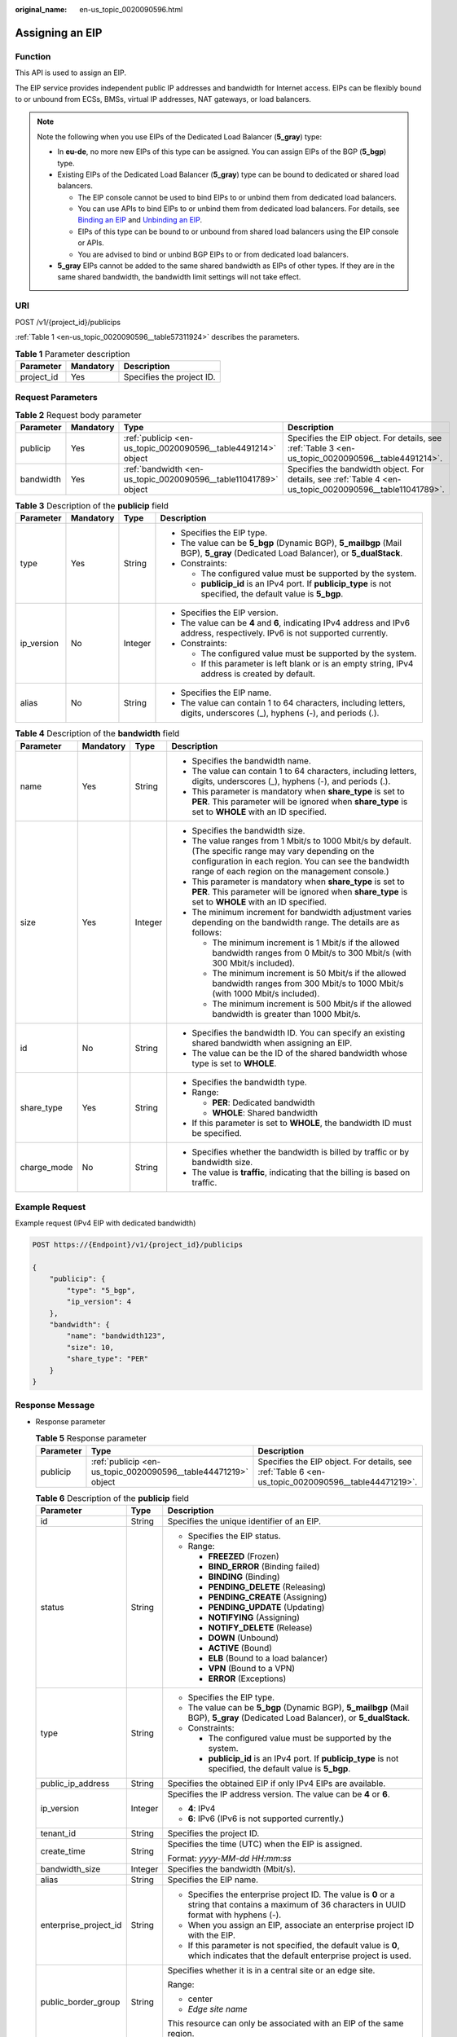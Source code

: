:original_name: en-us_topic_0020090596.html

.. _en-us_topic_0020090596:

Assigning an EIP
================

Function
--------

This API is used to assign an EIP.

The EIP service provides independent public IP addresses and bandwidth for Internet access. EIPs can be flexibly bound to or unbound from ECSs, BMSs, virtual IP addresses, NAT gateways, or load balancers.

.. note::

   Note the following when you use EIPs of the Dedicated Load Balancer (**5_gray**) type:

   -  In **eu-de**, no more new EIPs of this type can be assigned. You can assign EIPs of the BGP (**5_bgp**) type.
   -  Existing EIPs of the Dedicated Load Balancer (**5_gray**) type can be bound to dedicated or shared load balancers.

      -  The EIP console cannot be used to bind EIPs to or unbind them from dedicated load balancers.
      -  You can use APIs to bind EIPs to or unbind them from dedicated load balancers. For details, see `Binding an EIP <https://docs.otc.t-systems.com/elastic-ip/api-ref/api_v3/eips/binding_an_eip.html>`__ and `Unbinding an EIP <https://docs.otc.t-systems.com/elastic-ip/api-ref/api_v3/eips/unbinding_an_eip.html>`__.
      -  EIPs of this type can be bound to or unbound from shared load balancers using the EIP console or APIs.
      -  You are advised to bind or unbind BGP EIPs to or from dedicated load balancers.

   -  **5_gray** EIPs cannot be added to the same shared bandwidth as EIPs of other types. If they are in the same shared bandwidth, the bandwidth limit settings will not take effect.

URI
---

POST /v1/{project_id}/publicips

:ref:`Table 1 <en-us_topic_0020090596__table57311924>` describes the parameters.

.. _en-us_topic_0020090596__table57311924:

.. table:: **Table 1** Parameter description

   ========== ========= =========================
   Parameter  Mandatory Description
   ========== ========= =========================
   project_id Yes       Specifies the project ID.
   ========== ========= =========================

Request Parameters
------------------

.. table:: **Table 2** Request body parameter

   +-----------+-----------+-----------------------------------------------------------------+----------------------------------------------------------------------------------------------------------+
   | Parameter | Mandatory | Type                                                            | Description                                                                                              |
   +===========+===========+=================================================================+==========================================================================================================+
   | publicip  | Yes       | :ref:`publicip <en-us_topic_0020090596__table4491214>` object   | Specifies the EIP object. For details, see :ref:`Table 3 <en-us_topic_0020090596__table4491214>`.        |
   +-----------+-----------+-----------------------------------------------------------------+----------------------------------------------------------------------------------------------------------+
   | bandwidth | Yes       | :ref:`bandwidth <en-us_topic_0020090596__table11041789>` object | Specifies the bandwidth object. For details, see :ref:`Table 4 <en-us_topic_0020090596__table11041789>`. |
   +-----------+-----------+-----------------------------------------------------------------+----------------------------------------------------------------------------------------------------------+

.. _en-us_topic_0020090596__table4491214:

.. table:: **Table 3** Description of the **publicip** field

   +-----------------+-----------------+-----------------+----------------------------------------------------------------------------------------------------------------------------------+
   | Parameter       | Mandatory       | Type            | Description                                                                                                                      |
   +=================+=================+=================+==================================================================================================================================+
   | type            | Yes             | String          | -  Specifies the EIP type.                                                                                                       |
   |                 |                 |                 | -  The value can be **5_bgp** (Dynamic BGP), **5_mailbgp** (Mail BGP), **5_gray** (Dedicated Load Balancer), or **5_dualStack**. |
   |                 |                 |                 | -  Constraints:                                                                                                                  |
   |                 |                 |                 |                                                                                                                                  |
   |                 |                 |                 |    -  The configured value must be supported by the system.                                                                      |
   |                 |                 |                 |    -  **publicip_id** is an IPv4 port. If **publicip_type** is not specified, the default value is **5_bgp**.                    |
   +-----------------+-----------------+-----------------+----------------------------------------------------------------------------------------------------------------------------------+
   | ip_version      | No              | Integer         | -  Specifies the EIP version.                                                                                                    |
   |                 |                 |                 | -  The value can be **4** and **6**, indicating IPv4 address and IPv6 address, respectively. IPv6 is not supported currently.    |
   |                 |                 |                 | -  Constraints:                                                                                                                  |
   |                 |                 |                 |                                                                                                                                  |
   |                 |                 |                 |    -  The configured value must be supported by the system.                                                                      |
   |                 |                 |                 |    -  If this parameter is left blank or is an empty string, IPv4 address is created by default.                                 |
   +-----------------+-----------------+-----------------+----------------------------------------------------------------------------------------------------------------------------------+
   | alias           | No              | String          | -  Specifies the EIP name.                                                                                                       |
   |                 |                 |                 | -  The value can contain 1 to 64 characters, including letters, digits, underscores (_), hyphens (-), and periods (.).           |
   +-----------------+-----------------+-----------------+----------------------------------------------------------------------------------------------------------------------------------+

.. _en-us_topic_0020090596__table11041789:

.. table:: **Table 4** Description of the **bandwidth** field

   +-----------------+-----------------+-----------------+---------------------------------------------------------------------------------------------------------------------------------------------------------------------------------------------------------------------+
   | Parameter       | Mandatory       | Type            | Description                                                                                                                                                                                                         |
   +=================+=================+=================+=====================================================================================================================================================================================================================+
   | name            | Yes             | String          | -  Specifies the bandwidth name.                                                                                                                                                                                    |
   |                 |                 |                 | -  The value can contain 1 to 64 characters, including letters, digits, underscores (_), hyphens (-), and periods (.).                                                                                              |
   |                 |                 |                 | -  This parameter is mandatory when **share_type** is set to **PER**. This parameter will be ignored when **share_type** is set to **WHOLE** with an ID specified.                                                  |
   +-----------------+-----------------+-----------------+---------------------------------------------------------------------------------------------------------------------------------------------------------------------------------------------------------------------+
   | size            | Yes             | Integer         | -  Specifies the bandwidth size.                                                                                                                                                                                    |
   |                 |                 |                 | -  The value ranges from 1 Mbit/s to 1000 Mbit/s by default. (The specific range may vary depending on the configuration in each region. You can see the bandwidth range of each region on the management console.) |
   |                 |                 |                 | -  This parameter is mandatory when **share_type** is set to **PER**. This parameter will be ignored when **share_type** is set to **WHOLE** with an ID specified.                                                  |
   |                 |                 |                 | -  The minimum increment for bandwidth adjustment varies depending on the bandwidth range. The details are as follows:                                                                                              |
   |                 |                 |                 |                                                                                                                                                                                                                     |
   |                 |                 |                 |    -  The minimum increment is 1 Mbit/s if the allowed bandwidth ranges from 0 Mbit/s to 300 Mbit/s (with 300 Mbit/s included).                                                                                     |
   |                 |                 |                 |    -  The minimum increment is 50 Mbit/s if the allowed bandwidth ranges from 300 Mbit/s to 1000 Mbit/s (with 1000 Mbit/s included).                                                                                |
   |                 |                 |                 |    -  The minimum increment is 500 Mbit/s if the allowed bandwidth is greater than 1000 Mbit/s.                                                                                                                     |
   +-----------------+-----------------+-----------------+---------------------------------------------------------------------------------------------------------------------------------------------------------------------------------------------------------------------+
   | id              | No              | String          | -  Specifies the bandwidth ID. You can specify an existing shared bandwidth when assigning an EIP.                                                                                                                  |
   |                 |                 |                 | -  The value can be the ID of the shared bandwidth whose type is set to **WHOLE**.                                                                                                                                  |
   +-----------------+-----------------+-----------------+---------------------------------------------------------------------------------------------------------------------------------------------------------------------------------------------------------------------+
   | share_type      | Yes             | String          | -  Specifies the bandwidth type.                                                                                                                                                                                    |
   |                 |                 |                 | -  Range:                                                                                                                                                                                                           |
   |                 |                 |                 |                                                                                                                                                                                                                     |
   |                 |                 |                 |    -  **PER**: Dedicated bandwidth                                                                                                                                                                                  |
   |                 |                 |                 |    -  **WHOLE**: Shared bandwidth                                                                                                                                                                                   |
   |                 |                 |                 |                                                                                                                                                                                                                     |
   |                 |                 |                 | -  If this parameter is set to **WHOLE**, the bandwidth ID must be specified.                                                                                                                                       |
   +-----------------+-----------------+-----------------+---------------------------------------------------------------------------------------------------------------------------------------------------------------------------------------------------------------------+
   | charge_mode     | No              | String          | -  Specifies whether the bandwidth is billed by traffic or by bandwidth size.                                                                                                                                       |
   |                 |                 |                 | -  The value is **traffic**, indicating that the billing is based on traffic.                                                                                                                                       |
   +-----------------+-----------------+-----------------+---------------------------------------------------------------------------------------------------------------------------------------------------------------------------------------------------------------------+

Example Request
---------------

Example request (IPv4 EIP with dedicated bandwidth)

.. code-block:: text

   POST https://{Endpoint}/v1/{project_id}/publicips

   {
       "publicip": {
           "type": "5_bgp",
           "ip_version": 4
       },
       "bandwidth": {
           "name": "bandwidth123",
           "size": 10,
           "share_type": "PER"
       }
   }

Response Message
----------------

-  Response parameter

   .. table:: **Table 5** Response parameter

      +-----------+----------------------------------------------------------------+----------------------------------------------------------------------------------------------------+
      | Parameter | Type                                                           | Description                                                                                        |
      +===========+================================================================+====================================================================================================+
      | publicip  | :ref:`publicip <en-us_topic_0020090596__table44471219>` object | Specifies the EIP object. For details, see :ref:`Table 6 <en-us_topic_0020090596__table44471219>`. |
      +-----------+----------------------------------------------------------------+----------------------------------------------------------------------------------------------------+

   .. _en-us_topic_0020090596__table44471219:

   .. table:: **Table 6** Description of the **publicip** field

      +-----------------------+-----------------------+--------------------------------------------------------------------------------------------------------------------------------------------------+
      | Parameter             | Type                  | Description                                                                                                                                      |
      +=======================+=======================+==================================================================================================================================================+
      | id                    | String                | Specifies the unique identifier of an EIP.                                                                                                       |
      +-----------------------+-----------------------+--------------------------------------------------------------------------------------------------------------------------------------------------+
      | status                | String                | -  Specifies the EIP status.                                                                                                                     |
      |                       |                       | -  Range:                                                                                                                                        |
      |                       |                       |                                                                                                                                                  |
      |                       |                       |    -  **FREEZED** (Frozen)                                                                                                                       |
      |                       |                       |    -  **BIND_ERROR** (Binding failed)                                                                                                            |
      |                       |                       |    -  **BINDING** (Binding)                                                                                                                      |
      |                       |                       |    -  **PENDING_DELETE** (Releasing)                                                                                                             |
      |                       |                       |    -  **PENDING_CREATE** (Assigning)                                                                                                             |
      |                       |                       |    -  **PENDING_UPDATE** (Updating)                                                                                                              |
      |                       |                       |    -  **NOTIFYING** (Assigning)                                                                                                                  |
      |                       |                       |    -  **NOTIFY_DELETE** (Release)                                                                                                                |
      |                       |                       |    -  **DOWN** (Unbound)                                                                                                                         |
      |                       |                       |    -  **ACTIVE** (Bound)                                                                                                                         |
      |                       |                       |    -  **ELB** (Bound to a load balancer)                                                                                                         |
      |                       |                       |    -  **VPN** (Bound to a VPN)                                                                                                                   |
      |                       |                       |    -  **ERROR** (Exceptions)                                                                                                                     |
      +-----------------------+-----------------------+--------------------------------------------------------------------------------------------------------------------------------------------------+
      | type                  | String                | -  Specifies the EIP type.                                                                                                                       |
      |                       |                       | -  The value can be **5_bgp** (Dynamic BGP), **5_mailbgp** (Mail BGP), **5_gray** (Dedicated Load Balancer), or **5_dualStack**.                 |
      |                       |                       | -  Constraints:                                                                                                                                  |
      |                       |                       |                                                                                                                                                  |
      |                       |                       |    -  The configured value must be supported by the system.                                                                                      |
      |                       |                       |    -  **publicip_id** is an IPv4 port. If **publicip_type** is not specified, the default value is **5_bgp**.                                    |
      +-----------------------+-----------------------+--------------------------------------------------------------------------------------------------------------------------------------------------+
      | public_ip_address     | String                | Specifies the obtained EIP if only IPv4 EIPs are available.                                                                                      |
      +-----------------------+-----------------------+--------------------------------------------------------------------------------------------------------------------------------------------------+
      | ip_version            | Integer               | Specifies the IP address version. The value can be **4** or **6**.                                                                               |
      |                       |                       |                                                                                                                                                  |
      |                       |                       | -  **4**: IPv4                                                                                                                                   |
      |                       |                       | -  **6**: IPv6 (IPv6 is not supported currently.)                                                                                                |
      +-----------------------+-----------------------+--------------------------------------------------------------------------------------------------------------------------------------------------+
      | tenant_id             | String                | Specifies the project ID.                                                                                                                        |
      +-----------------------+-----------------------+--------------------------------------------------------------------------------------------------------------------------------------------------+
      | create_time           | String                | Specifies the time (UTC) when the EIP is assigned.                                                                                               |
      |                       |                       |                                                                                                                                                  |
      |                       |                       | Format: *yyyy-MM-dd HH:mm:ss*                                                                                                                    |
      +-----------------------+-----------------------+--------------------------------------------------------------------------------------------------------------------------------------------------+
      | bandwidth_size        | Integer               | Specifies the bandwidth (Mbit/s).                                                                                                                |
      +-----------------------+-----------------------+--------------------------------------------------------------------------------------------------------------------------------------------------+
      | alias                 | String                | Specifies the EIP name.                                                                                                                          |
      +-----------------------+-----------------------+--------------------------------------------------------------------------------------------------------------------------------------------------+
      | enterprise_project_id | String                | -  Specifies the enterprise project ID. The value is **0** or a string that contains a maximum of 36 characters in UUID format with hyphens (-). |
      |                       |                       | -  When you assign an EIP, associate an enterprise project ID with the EIP.                                                                      |
      |                       |                       | -  If this parameter is not specified, the default value is **0**, which indicates that the default enterprise project is used.                  |
      +-----------------------+-----------------------+--------------------------------------------------------------------------------------------------------------------------------------------------+
      | public_border_group   | String                | Specifies whether it is in a central site or an edge site.                                                                                       |
      |                       |                       |                                                                                                                                                  |
      |                       |                       | Range:                                                                                                                                           |
      |                       |                       |                                                                                                                                                  |
      |                       |                       | -  center                                                                                                                                        |
      |                       |                       | -  *Edge site name*                                                                                                                              |
      |                       |                       |                                                                                                                                                  |
      |                       |                       | This resource can only be associated with an EIP of the same region.                                                                             |
      +-----------------------+-----------------------+--------------------------------------------------------------------------------------------------------------------------------------------------+

Example Response
----------------

Example response (IPv4 EIP with dedicated bandwidth)

.. code-block::

   {
       "publicip": {
           "id": "f588ccfa-8750-4d7c-bf5d-2ede24414706",
           "alias": "tom",
           "public_border_group": "center",
           "status": "PENDING_CREATE",
           "type": "5_bgp",
           "public_ip_address": "161.xx.xx.7",
           "tenant_id": "8b7e35ad379141fc9df3e178bd64f55c",
           "ip_version": 4,
           "create_time": "2015-07-16 04:10:52",
           "bandwidth_size": 0,
           "enterprise_project_id": "b261ac1f-2489-4bc7-b31b-c33c3346a439"
       }
   }

Status Code
-----------

See :ref:`Status Codes <vpc_api_0002>`.

Error Code
----------

See :ref:`Error Codes <vpc_api_0003>`.
